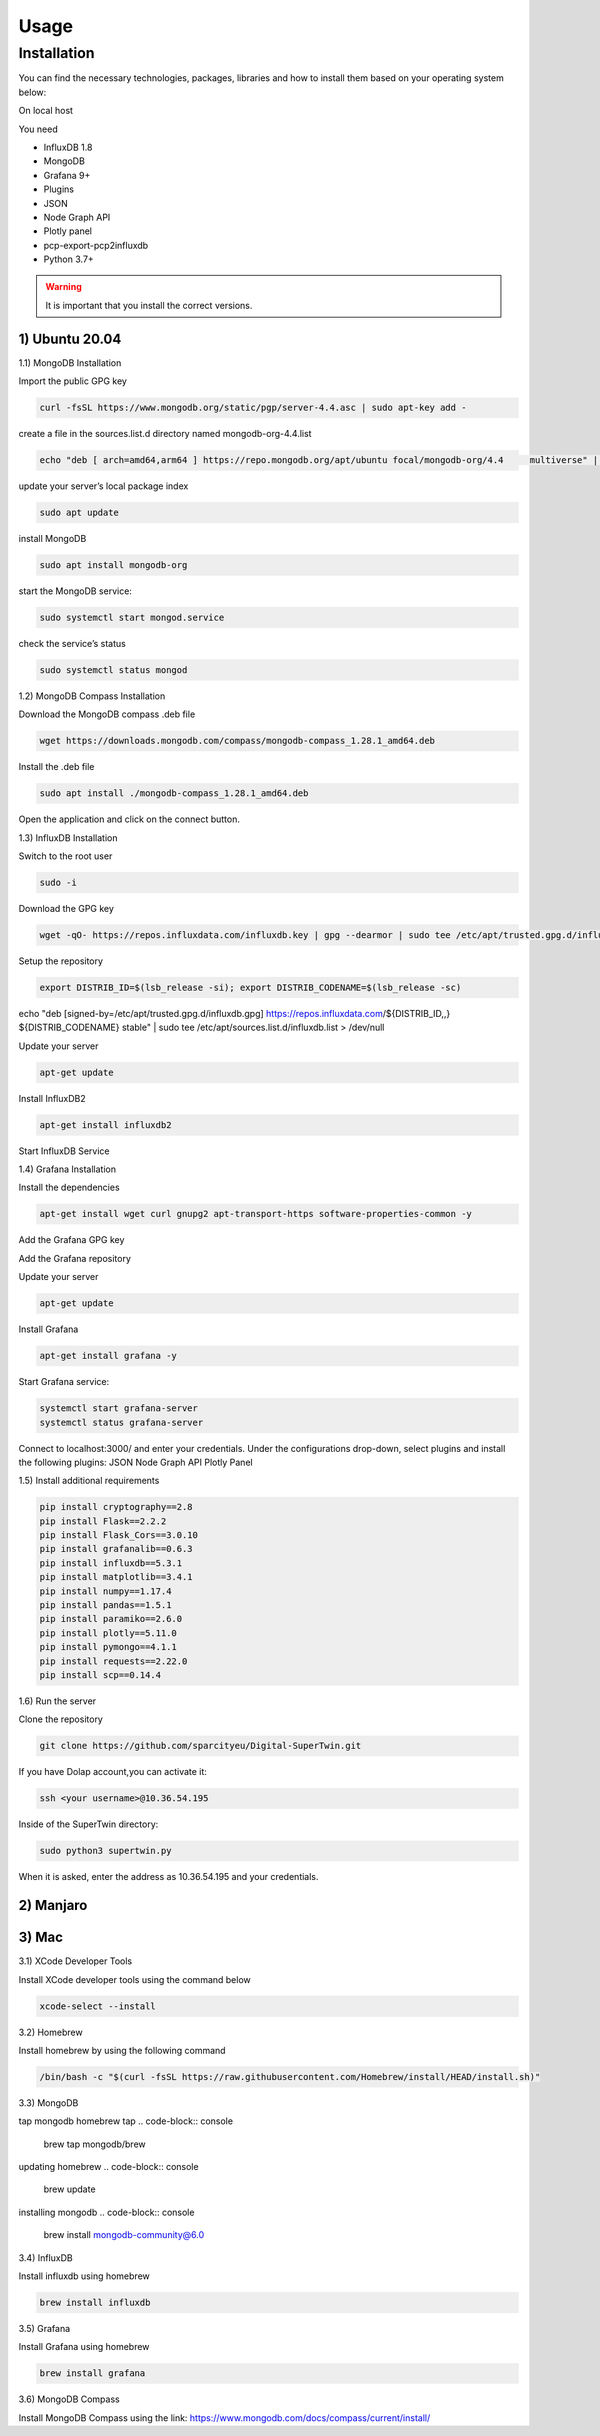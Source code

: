 Usage
=====

.. _installation:

Installation
------------

You can find the necessary technologies, packages, libraries and how to install them based on your operating system below:

On local host

You need

- InfluxDB 1.8
- MongoDB
- Grafana 9+
- Plugins
- JSON
- Node Graph API
- Plotly panel
- pcp-export-pcp2influxdb
- Python 3.7+

.. warning::

   It is important that you install the correct versions.

1) Ubuntu 20.04
+++++++++++++++


1.1) MongoDB Installation

Import the public GPG key

.. code-block:: console

   curl -fsSL https://www.mongodb.org/static/pgp/server-4.4.asc | sudo apt-key add -
   
create a file in the sources.list.d directory named mongodb-org-4.4.list

.. code-block:: console

   echo "deb [ arch=amd64,arm64 ] https://repo.mongodb.org/apt/ubuntu focal/mongodb-org/4.4 	multiverse" | sudo tee /etc/apt/sources.list.d/mongodb-org-4.4.list

update your server’s local package index

.. code-block:: console

   sudo apt update

install MongoDB

.. code-block:: console

   sudo apt install mongodb-org

start the MongoDB service:

.. code-block:: console

   sudo systemctl start mongod.service

check the service’s status

.. code-block:: console

   sudo systemctl status mongod
   
1.2) MongoDB Compass Installation

Download the MongoDB compass .deb file 

.. code-block:: console

   wget https://downloads.mongodb.com/compass/mongodb-compass_1.28.1_amd64.deb
   
Install the .deb file

.. code-block:: console

   sudo apt install ./mongodb-compass_1.28.1_amd64.deb
   
Open the application and click on the connect button.

1.3) InfluxDB Installation

Switch to the root user

.. code-block:: console

   sudo -i

Download the GPG key

.. code-block:: console

   wget -qO- https://repos.influxdata.com/influxdb.key | gpg --dearmor | sudo tee /etc/apt/trusted.gpg.d/influxdb.gpg > /dev/null

Setup the repository

.. code-block:: console

   export DISTRIB_ID=$(lsb_release -si); export DISTRIB_CODENAME=$(lsb_release -sc)
echo "deb [signed-by=/etc/apt/trusted.gpg.d/influxdb.gpg] https://repos.influxdata.com/${DISTRIB_ID,,} ${DISTRIB_CODENAME} stable" | sudo tee /etc/apt/sources.list.d/influxdb.list > /dev/null

Update your server

.. code-block:: console

   apt-get update

Install InfluxDB2

.. code-block:: console

   apt-get install influxdb2

Start InfluxDB Service 

.. code-block:: console
   systemctl start influxdb
   systemctl status influxdb

1.4) Grafana Installation

Install the dependencies

.. code-block:: console

   apt-get install wget curl gnupg2 apt-transport-https software-properties-common -y

Add the Grafana GPG key

.. code-block:: console
   wget -q -O - https://packages.grafana.com/gpg.key | apt-key add -

Add the Grafana repository

.. code-block:: console
   echo "deb https://packages.grafana.com/oss/deb stable main" | tee -a /etc/apt/sources.list.d/grafana.list

Update your server

.. code-block:: console

   apt-get update

Install Grafana

.. code-block:: console

   apt-get install grafana -y

Start Grafana service:

.. code-block:: console

   systemctl start grafana-server
   systemctl status grafana-server

Connect to localhost:3000/ and enter your credentials. Under the configurations drop-down, select plugins and install the following plugins:
JSON
Node Graph API
Plotly Panel

1.5) Install additional requirements

.. code-block:: console

   pip install cryptography==2.8
   pip install Flask==2.2.2
   pip install Flask_Cors==3.0.10
   pip install grafanalib==0.6.3
   pip install influxdb==5.3.1
   pip install matplotlib==3.4.1
   pip install numpy==1.17.4
   pip install pandas==1.5.1
   pip install paramiko==2.6.0
   pip install plotly==5.11.0
   pip install pymongo==4.1.1
   pip install requests==2.22.0
   pip install scp==0.14.4

1.6) Run the server

Clone the repository

.. code-block:: console
   
   git clone https://github.com/sparcityeu/Digital-SuperTwin.git

If you have Dolap account,you can activate it:

.. code-block:: console
   
   ssh <your username>@10.36.54.195

Inside of the SuperTwin directory:

.. code-block:: console
   
   sudo python3 supertwin.py

When it is asked, enter the address as 10.36.54.195 and your credentials.


2) Manjaro
++++++++++

3) Mac
++++++
3.1) XCode Developer Tools

Install XCode developer tools using the command below

.. code-block:: console

   xcode-select --install


3.2) Homebrew

Install homebrew by using the following command

.. code-block:: console

   /bin/bash -c "$(curl -fsSL https://raw.githubusercontent.com/Homebrew/install/HEAD/install.sh)"


3.3) MongoDB

tap mongodb homebrew tap
.. code-block:: console

    brew tap mongodb/brew

updating homebrew
.. code-block:: console
    brew update

installing mongodb
.. code-block:: console
    brew install mongodb-community@6.0



3.4) InfluxDB

Install influxdb using homebrew

.. code-block:: console

   brew install influxdb


3.5) Grafana

Install Grafana using homebrew

.. code-block:: console

   brew install grafana


3.6) MongoDB Compass 

Install MongoDB Compass using the link: https://www.mongodb.com/docs/compass/current/install/




   